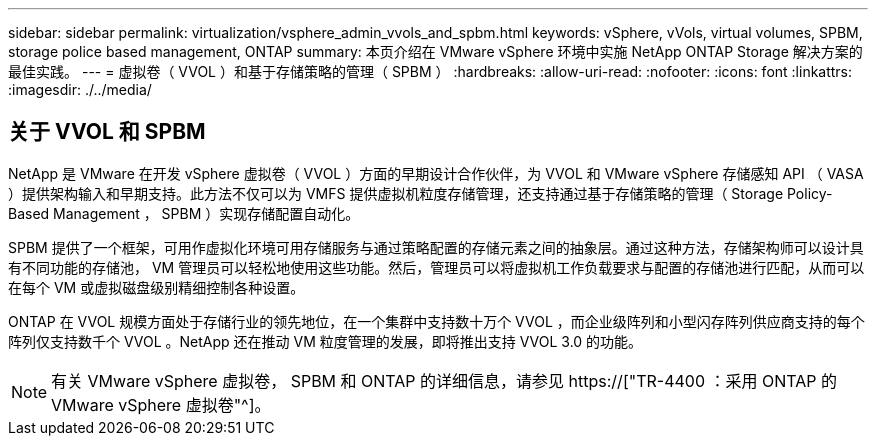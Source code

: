 ---
sidebar: sidebar 
permalink: virtualization/vsphere_admin_vvols_and_spbm.html 
keywords: vSphere, vVols, virtual volumes, SPBM, storage police based management, ONTAP 
summary: 本页介绍在 VMware vSphere 环境中实施 NetApp ONTAP Storage 解决方案的最佳实践。 
---
= 虚拟卷（ VVOL ）和基于存储策略的管理（ SPBM ）
:hardbreaks:
:allow-uri-read: 
:nofooter: 
:icons: font
:linkattrs: 
:imagesdir: ./../media/




== 关于 VVOL 和 SPBM

NetApp 是 VMware 在开发 vSphere 虚拟卷（ VVOL ）方面的早期设计合作伙伴，为 VVOL 和 VMware vSphere 存储感知 API （ VASA ）提供架构输入和早期支持。此方法不仅可以为 VMFS 提供虚拟机粒度存储管理，还支持通过基于存储策略的管理（ Storage Policy-Based Management ， SPBM ）实现存储配置自动化。

SPBM 提供了一个框架，可用作虚拟化环境可用存储服务与通过策略配置的存储元素之间的抽象层。通过这种方法，存储架构师可以设计具有不同功能的存储池， VM 管理员可以轻松地使用这些功能。然后，管理员可以将虚拟机工作负载要求与配置的存储池进行匹配，从而可以在每个 VM 或虚拟磁盘级别精细控制各种设置。

ONTAP 在 VVOL 规模方面处于存储行业的领先地位，在一个集群中支持数十万个 VVOL ，而企业级阵列和小型闪存阵列供应商支持的每个阵列仅支持数千个 VVOL 。NetApp 还在推动 VM 粒度管理的发展，即将推出支持 VVOL 3.0 的功能。


NOTE: 有关 VMware vSphere 虚拟卷， SPBM 和 ONTAP 的详细信息，请参见 https://["TR-4400 ：采用 ONTAP 的 VMware vSphere 虚拟卷"^]。

